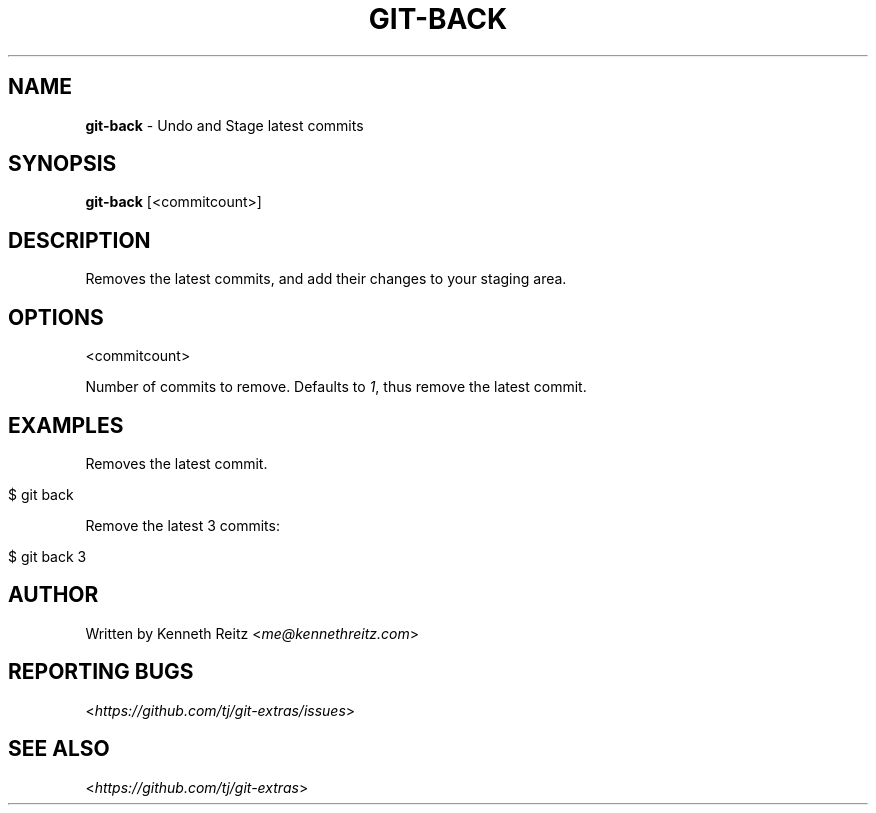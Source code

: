 .\" generated with Ronn/v0.7.3
.\" http://github.com/rtomayko/ronn/tree/0.7.3
.
.TH "GIT\-BACK" "1" "May 2016" "" "Git Extras"
.
.SH "NAME"
\fBgit\-back\fR \- Undo and Stage latest commits
.
.SH "SYNOPSIS"
\fBgit\-back\fR [<commitcount>]
.
.SH "DESCRIPTION"
Removes the latest commits, and add their changes to your staging area\.
.
.SH "OPTIONS"
<commitcount>
.
.P
Number of commits to remove\. Defaults to \fI1\fR, thus remove the latest commit\.
.
.SH "EXAMPLES"
Removes the latest commit\.
.
.IP "" 4
.
.nf

$ git back
.
.fi
.
.IP "" 0
.
.P
Remove the latest 3 commits:
.
.IP "" 4
.
.nf

$ git back 3
.
.fi
.
.IP "" 0
.
.SH "AUTHOR"
Written by Kenneth Reitz <\fIme@kennethreitz\.com\fR>
.
.SH "REPORTING BUGS"
<\fIhttps://github\.com/tj/git\-extras/issues\fR>
.
.SH "SEE ALSO"
<\fIhttps://github\.com/tj/git\-extras\fR>
